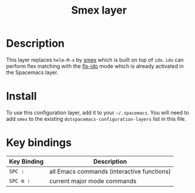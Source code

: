 #+TITLE: Smex layer
#+HTML_HEAD_EXTRA: <link rel="stylesheet" type="text/css" href="../../css/readtheorg.css" />

[[file:img/smex.png]]

* Table of Contents                                         :TOC_4:noexport:
 - [[#description][Description]]
 - [[#install][Install]]
 - [[#key-bindings][Key bindings]]

* Description
This layer replaces =helm-M-x= by [[https://github.com/nonsequitur/smex][smex]] which is built on top of =ido=.
=ido= can perform flex matching with the [[https://github.com/lewang/flx][flx-ido]] mode which is already
activated in the Spacemacs layer.

* Install
To use this configuration layer, add it to your =~/.spacemacs=. You will need to
add =smex= to the existing =dotspacemacs-configuration-layers= list in this
file.

* Key bindings

| Key Binding | Description                                |
|-------------+--------------------------------------------|
| ~SPC :~     | all Emacs commands (interactive functions) |
| ~SPC m :~   | current major mode commands                |
